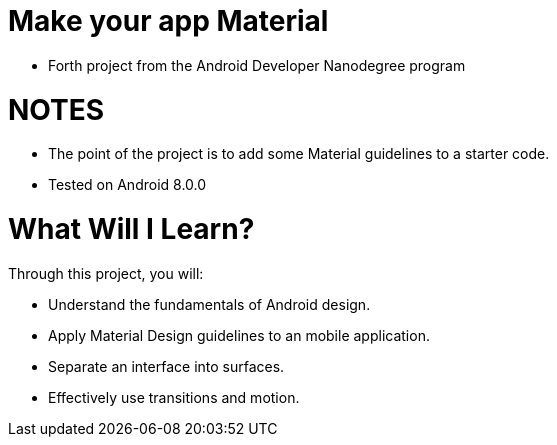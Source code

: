 # Make your app Material

- Forth project from the Android Developer Nanodegree program

= NOTES
- The point of the project is to add some Material guidelines to a starter code.
- Tested on Android 8.0.0

# What Will I Learn?
Through this project, you will:

- Understand the fundamentals of Android design.
- Apply Material Design guidelines to an mobile application.
- Separate an interface into surfaces.
- Effectively use transitions and motion.
